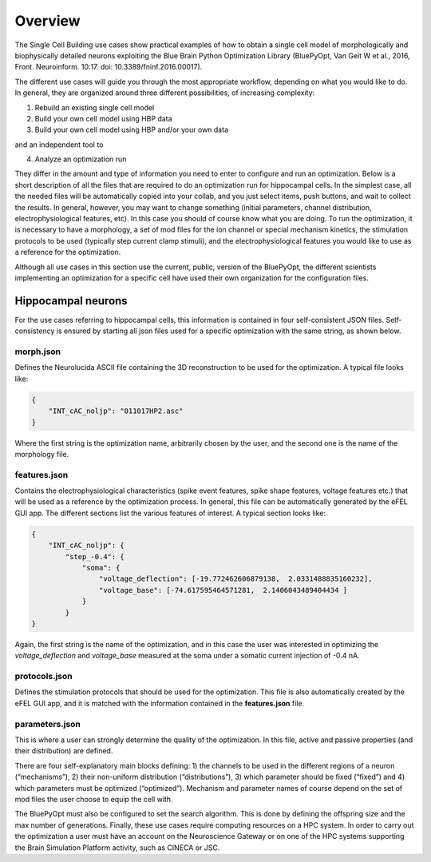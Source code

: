 .. _scm_overview:

########
Overview
########

The Single Cell Building use cases show practical examples of how to obtain a single cell model of morphologically and biophysically detailed neurons exploiting the Blue Brain Python Optimization Library (BluePyOpt, Van Geit W et al., 2016, Front. Neuroinform. 10:17. doi: 10.3389/fninf.2016.00017).
The different use cases will guide you through the most appropriate workflow, depending on what you would like to do. In general, they are organized around three different possibilities, of increasing complexity:
1) Rebuild an existing single cell model2) Build your own cell model using HBP data3) Build your own cell model using HBP and/or your own data
and an independent tool to
4) Analyze an optimization run
They differ in the amount and type of information you need to enter to configure and run an optimization. Below is a short description of all the files that are required to do an optimization run for hippocampal cells. In the simplest case, all the needed files will be automatically copied into your collab, and you just select items, push buttons, and wait to collect the results. In general, however, you may want to change something (initial parameters, channel distribution, electrophysiological features, etc). In this case you should of course know what you are doing.To run the optimization, it is necessary to have a morphology, a set of mod files for the ion channel or special mechanism kinetics, the stimulation protocols to be used (typically step current clamp stimuli), and the electrophysiological features you would like to use as a reference for the optimization.
Although all use cases in this section use the current, public, version of the BluePyOpt, the different scientists implementing an optimization for a specific cell have used their own organization for the configuration files.===================Hippocampal neurons
===================
For the use cases referring to hippocampal cells, this information is contained in four self-consistent JSON files. Self-consistency is ensured by starting all json files used for a specific optimization with the same string, as shown below.**********
morph.json
**********Defines the Neurolucida ASCII file containing the 3D reconstruction to be used for the optimization.
A typical file looks like: 

.. code-block:: json
    {
	"INT_cAC_noljp": "011017HP2.asc"
    }
Where the first string is the optimization name, arbitrarily chosen by the user, and the second one is the name of the morphology file.

*************
features.json
*************
Contains the electrophysiological characteristics (spike event features, spike shape features, voltage features etc.) that will be used as a reference by the optimization process. In general, this file can be automatically generated by the eFEL GUI app. The different sections list the various features of interest.
A typical section looks like:.. code-block:: json

    {        "INT_cAC_noljp": {       	    "step_-0.4": {                "soma": {                    "voltage_deflection": [-19.772462606879138,  2.0331488835160232],                     "voltage_base": [-74.617595464571281,  2.1406043489404434 ]                 }            }
    }
Again, the first string is the name of the optimization, and in this case the user was interested in optimizing the *voltage_deflection* and *voltage_base* measured at the soma under a somatic current injection of -0.4 nA. 

**************
protocols.json
**************

Defines the stimulation protocols that should be used for the optimization. This file is also automatically created by the eFEL GUI app, and it is matched with the information contained in the **features.json** file.

***************parameters.json
***************

This is where a user can strongly determine the quality of the optimization. In this file, active and passive properties (and their distribution) are defined.

There are four self-explanatory main blocks defining: 1) the channels to be used in the different regions of a neuron (“mechanisms”), 2) their non-uniform distribution (“distributions”), 3) which parameter should be fixed (“fixed”) and 4) which parameters must be optimized (“optimized”).
Mechanism and parameter names of course depend on the set of mod files the user choose to equip the cell with. 
The BluePyOpt must also be configured to set the search algorithm. This is done by defining the offspring size and the max number of generations.Finally, these use cases require computing resources on a HPC system. In order to carry out the optimization a user must have an account on the Neuroscience Gateway or on one of the HPC systems supporting the Brain Simulation Platform activity, such as CINECA or JSC. 


















